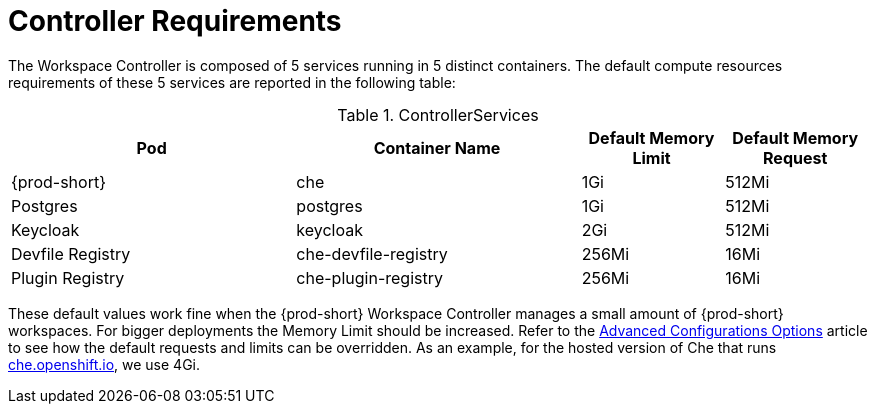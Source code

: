 [id="controller-requirements_{context}"]
= Controller Requirements

The Workspace Controller is composed of 5 services running in 5 distinct containers. The default compute resources requirements of these 5 services are reported in the following table:

[cols="2,2,1,1", options="header"] 
.ControllerServices
|===
|Pod
|Container Name
|Default Memory Limit
|Default Memory Request

|{prod-short}
|che
|1Gi
|512Mi

|Postgres
|postgres
|1Gi
|512Mi

|Keycloak
|keycloak
|2Gi
|512Mi

|Devfile Registry
|che-devfile-registry
|256Mi
|16Mi

|Plugin Registry
|che-plugin-registry
|256Mi
|16Mi
|===

These default values work fine when the {prod-short} Workspace Controller manages a small amount of {prod-short} workspaces. For bigger deployments the Memory Limit should be increased. Refer to the link:{site-baseurl}che-7/advanced-configuration-options[Advanced Configurations Options] article to see how the default requests and limits can be overridden. As an example, for the hosted version of Che that runs link:https://che.openshift.io[che.openshift.io], we use 4Gi.

